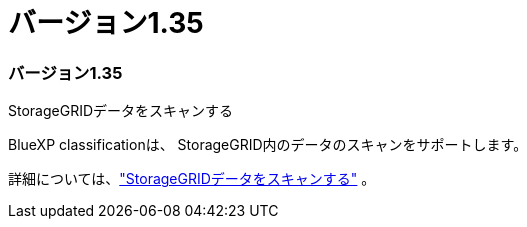 = バージョン1.35
:allow-uri-read: 




=== バージョン1.35

.StorageGRIDデータをスキャンする
BlueXP classificationは、 StorageGRID内のデータのスキャンをサポートします。

詳細については、link:task-scanning-storagegrid.html["StorageGRIDデータをスキャンする"] 。
